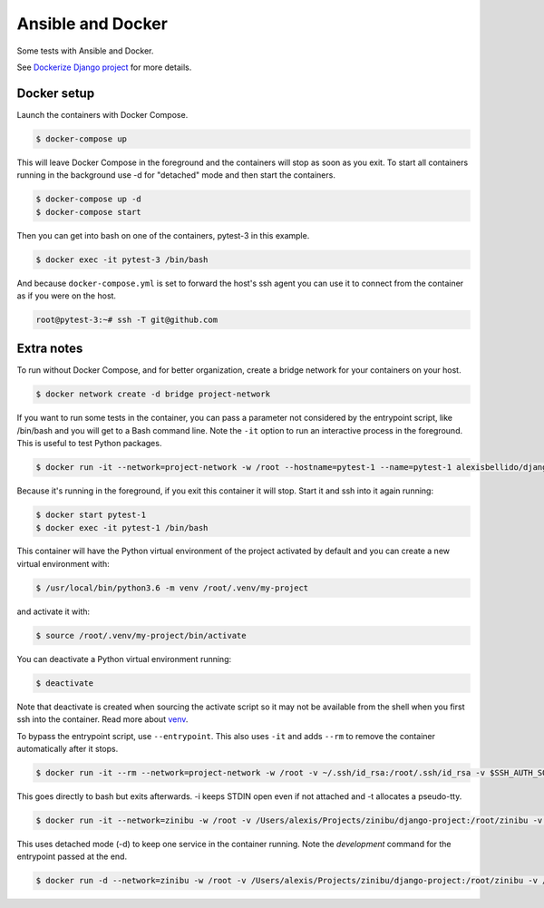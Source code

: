 Ansible and Docker
========================================

Some tests with Ansible and Docker.

See `Dockerize Django project <https://github.com/alexisbellido/dockerize-django/>`_ for more details.

Docker setup
----------------------------------------

Launch the containers with Docker Compose.

.. code-block:: bash

    $ docker-compose up

This will leave Docker Compose in the foreground and the containers will stop as soon as you exit. To start all containers running in the background use -d for "detached" mode and then start the containers.

.. code-block:: bash

    $ docker-compose up -d
    $ docker-compose start


Then you can get into bash on one of the containers, pytest-3 in this example.

.. code-block:: bash

  $ docker exec -it pytest-3 /bin/bash

And because ``docker-compose.yml`` is set to forward the host's ssh agent you can use it to connect from the container as if you were on the host.

.. code-block:: bash

  root@pytest-3:~# ssh -T git@github.com
  
Extra notes
----------------------------------------

To run without Docker Compose, and for better organization, create a bridge network for your containers on your host.

.. code-block:: bash

  $ docker network create -d bridge project-network

If you want to run some tests in the container, you can pass a parameter not considered by the entrypoint script, like /bin/bash and you will get to a Bash command line. Note the ``-it`` option to run an interactive process in the foreground. This is useful to test Python packages.

.. code-block:: bash

  $ docker run -it --network=project-network -w /root --hostname=pytest-1 --name=pytest-1 alexisbellido/django:1.11 /bin/bash

Because it's running in the foreground, if you exit this container it will stop. Start it and ssh into it again running:

.. code-block:: bash

  $ docker start pytest-1
  $ docker exec -it pytest-1 /bin/bash

This container will have the Python virtual environment of the project activated by default and you can create a new virtual environment with:

.. code-block:: bash
  
  $ /usr/local/bin/python3.6 -m venv /root/.venv/my-project

and activate it with:

.. code-block:: bash

    $ source /root/.venv/my-project/bin/activate

You can deactivate a Python virtual environment running:

.. code-block:: bash

    $ deactivate
    
Note that deactivate is created when sourcing the activate script so it may not be available from the shell when you first ssh into the container. Read more about `venv <https://docs.python.org/3/library/venv.html>`_.
    
To bypass the entrypoint script, use ``--entrypoint``. This also uses ``-it`` and adds ``--rm`` to remove the container automatically after it stops.

.. code-block:: bash

  $ docker run -it --rm --network=project-network -w /root -v ~/.ssh/id_rsa:/root/.ssh/id_rsa -v $SSH_AUTH_SOCK:/run/ssh_agent -e SSH_AUTH_SOCK=/run/ssh_agent -v "$PWD"/django-project:/root/django-project -v "$PWD"/django-apps:/root/django-apps --env PROJECT_NAME=django-project --env SETTINGS_MODULE=locals3 --env POSTGRES_USER=user1 --env POSTGRES_PASSWORD=user_secret --env POSTGRES_DB=db1 --env POSTGRES_HOST=db1 -p 33332:8000 --hostname=app1-dev --name=app1-dev --entrypoint /bin/bash alexisbellido/django:1.11

This goes directly to bash but exits afterwards. -i keeps STDIN open even if not attached and -t allocates a pseudo-tty.

.. code-block:: bash

  $ docker run -it --network=zinibu -w /root -v /Users/alexis/Projects/zinibu/django-project:/root/zinibu -v /Users/alexis/Projects/zinibu/django-apps:/root/django-apps --env PROJECT_NAME=zinibu -p 50001:8000 --hostname=pytest-1 --name=pytest-1 alexisbellido/django:1.11 /bin/bash

This uses detached mode (-d) to keep one service in the container running. Note the *development* command for the entrypoint passed at the end.

.. code-block:: bash
  
  $ docker run -d --network=zinibu -w /root -v /Users/alexis/Projects/zinibu/django-project:/root/zinibu -v /Users/alexis/Projects/zinibu/django-apps:/root/django-apps --env PROJECT_NAME=zinibu -p 50001:8000 --hostname=pytest-1 --name=pytest-1 alexisbellido/django:1.11 development
